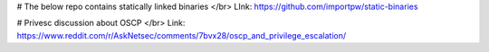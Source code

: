 # The below repo contains statically linked binaries </br>
LInk: https://github.com/importpw/static-binaries

# Privesc discussion about OSCP </br>
Link: https://www.reddit.com/r/AskNetsec/comments/7bvx28/oscp_and_privilege_escalation/
